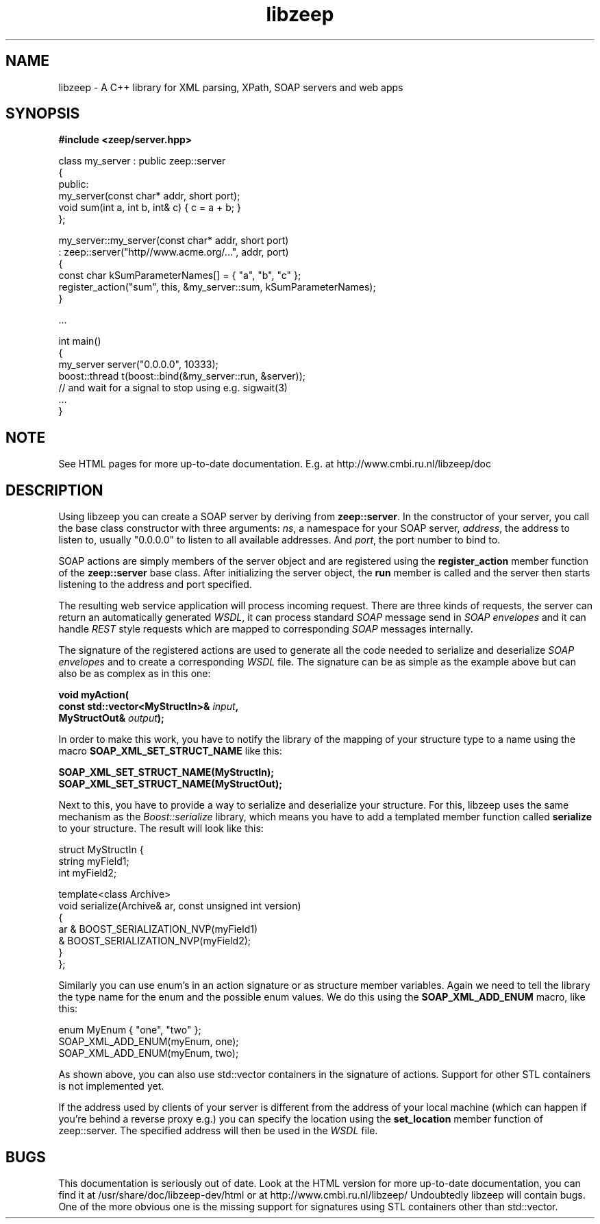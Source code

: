 .TH libzeep 3 "12-jan-2009" "version 2.9" "subroutine"
.SH NAME
libzeep \- A C++ library for XML parsing, XPath, SOAP servers and web apps
.SH SYNOPSIS
.B #include <zeep/server.hpp>
.sp
class my_server : public zeep::server
.br
{
.br
  public:
.br
    my_server(const char* addr, short port);
.br
    void sum(int a, int b, int& c) { c = a + b; }
.br
};
.sp
my_server::my_server(const char* addr, short port)
.br
  : zeep::server("http//www.acme.org/...", addr, port)
.br
{
.br
  const char kSumParameterNames[] = { "a", "b", "c" };
.br
  register_action("sum", this, &my_server::sum, kSumParameterNames);
.br
}
.sp
 ...
.sp
int main()
.br
{
.br
  my_server server("0.0.0.0", 10333);
.br
  boost::thread t(boost::bind(&my_server::run, &server));
.br
  // and wait for a signal to stop using e.g. sigwait(3)
.br
  ...
.br
}
.sp
.SH NOTE
See HTML pages for more up-to-date documentation. E.g. at
http://www.cmbi.ru.nl/libzeep/doc
.SH DESCRIPTION
Using libzeep you can create a SOAP server by deriving from
.BR "zeep::server" .
In the constructor of your server, you call the base class
constructor with three arguments:
.IR "ns" ,
a namespace for your SOAP server,
.IR "address" ,
the address to listen to, usually "0.0.0.0" to listen to all
available addresses. And
.IR "port" ,
the port number to bind to.
.sp
SOAP actions are simply members of the server object and are 
registered using the
.BI register_action
member function of the
.BI zeep::server
base class. After initializing the server object, the
.BI run
member is called and the server then starts listening to the
address and port specified.
.sp
The resulting web service application will process incoming request.
There are three kinds of requests, the server can return an automatically
generated
.IR "WSDL" ,
it can process standard
.I SOAP
message send in
.I SOAP envelopes
and it can handle
.I REST
style requests which are mapped to corresponding
.I SOAP
messages internally.
.sp
The signature of the registered actions are used to generate all the code
needed to serialize and deserialize
.I SOAP envelopes
and to create a corresponding
.I WSDL
file. The signature can be as simple as the example above but can also be
as complex as in this one:
.sp
.BI "  void myAction("
.br
.BI "         const std::vector<MyStructIn>& " input ","
.br
.BI "         MyStructOut& " output "); "
.sp
In order to make this work, you have to notify the library of the mapping
of your structure type to a name using the macro
.B SOAP_XML_SET_STRUCT_NAME
like this:
.sp
.BI "         SOAP_XML_SET_STRUCT_NAME(MyStructIn);
.br
.BI "         SOAP_XML_SET_STRUCT_NAME(MyStructOut);
.sp
Next to this, you have to provide a way to serialize and deserialize your
structure. For this, libzeep uses the same mechanism as the
.I Boost::serialize
library, which means you have to add a templated member function called
.B serialize
to your structure. The result will look like this:
.sp
struct MyStructIn {
.br
  string myField1;
.br
  int myField2;
.sp
  template<class Archive>
.br
  void serialize(Archive& ar, const unsigned int version)
.br
  {
.br
    ar & BOOST_SERIALIZATION_NVP(myField1)
.br
       & BOOST_SERIALIZATION_NVP(myField2);
.br
  }
.br
};
.sp
Similarly you can use enum's in an action signature or as structure 
member variables. Again we need to tell the library the type name for 
the enum and the possible enum values. We do this using the
.B SOAP_XML_ADD_ENUM
macro, like this:
.sp
   enum MyEnum { "one", "two" };
.br
   SOAP_XML_ADD_ENUM(myEnum, one);
   SOAP_XML_ADD_ENUM(myEnum, two);
.sp
As shown above, you can also use std::vector containers in the signature
of actions. Support for other STL containers is not implemented yet.
.sp
If the address used by clients of your server is different from the
address of your local machine (which can happen if you're behind a
reverse proxy e.g.) you can specify the location using the
.B set_location
member function of zeep::server. The specified address will then be used
in the
.I WSDL
file.
.sp
.SH BUGS
This documentation is seriously out of date. Look at the HTML
version for more up-to-date documentation, you can find it at
/usr/share/doc/libzeep-dev/html or at
http://www.cmbi.ru.nl/libzeep/
Undoubtedly libzeep will contain bugs. One of the more obvious one is
the missing support for signatures using STL containers other than
std::vector.
